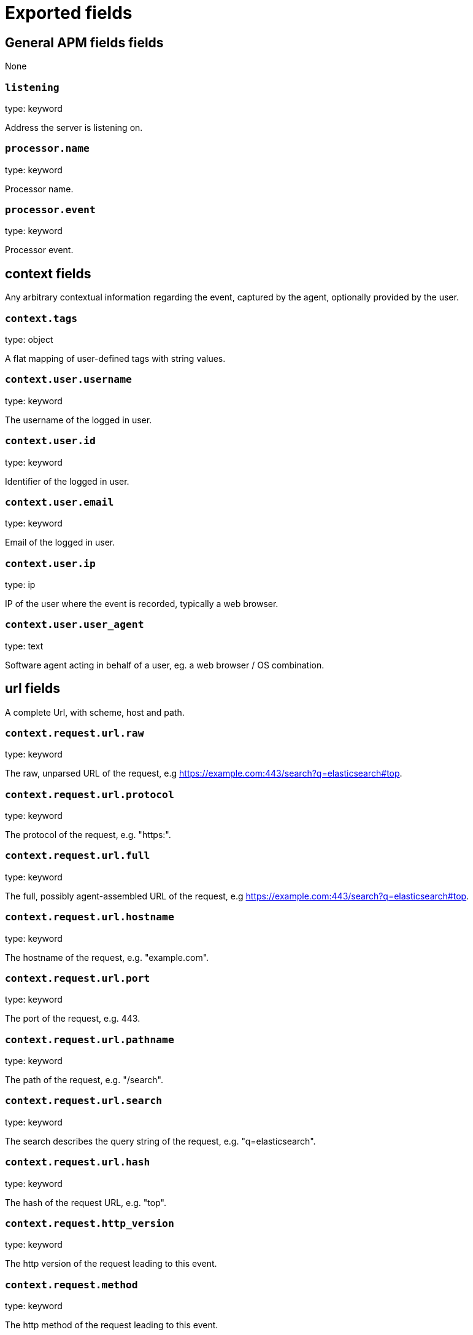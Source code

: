 
////
This file is generated! See _meta/fields.yml and scripts/generate_field_docs.py
////

[[exported-fields]]
= Exported fields

[partintro]

--
This document describes the fields that are exported by apm-server. They are
grouped in the following categories:

* <<exported-fields-apm>>
* <<exported-fields-apm-error>>
* <<exported-fields-apm-sourcemap>>
* <<exported-fields-apm-span>>
* <<exported-fields-apm-transaction>>
* <<exported-fields-beat>>
* <<exported-fields-cloud>>
* <<exported-fields-docker-processor>>
* <<exported-fields-host-processor>>
* <<exported-fields-kubernetes-processor>>

--
[[exported-fields-apm]]
== General APM fields fields

None


[float]
=== `listening`

type: keyword

Address the server is listening on.


[float]
=== `processor.name`

type: keyword

Processor name.

[float]
=== `processor.event`

type: keyword

Processor event.

[float]
== context fields

Any arbitrary contextual information regarding the event, captured by the agent, optionally provided by the user.



[float]
=== `context.tags`

type: object

A flat mapping of user-defined tags with string values.



[float]
=== `context.user.username`

type: keyword

The username of the logged in user.


[float]
=== `context.user.id`

type: keyword

Identifier of the logged in user.


[float]
=== `context.user.email`

type: keyword

Email of the logged in user.


[float]
=== `context.user.ip`

type: ip

IP of the user where the event is recorded, typically a web browser.


[float]
=== `context.user.user_agent`

type: text

Software agent acting in behalf of a user, eg. a web browser / OS combination.



[float]
== url fields

A complete Url, with scheme, host and path.



[float]
=== `context.request.url.raw`

type: keyword

The raw, unparsed URL of the request, e.g https://example.com:443/search?q=elasticsearch#top.


[float]
=== `context.request.url.protocol`

type: keyword

The protocol of the request, e.g. "https:".


[float]
=== `context.request.url.full`

type: keyword

The full, possibly agent-assembled URL of the request, e.g https://example.com:443/search?q=elasticsearch#top.


[float]
=== `context.request.url.hostname`

type: keyword

The hostname of the request, e.g. "example.com".


[float]
=== `context.request.url.port`

type: keyword

The port of the request, e.g. 443.


[float]
=== `context.request.url.pathname`

type: keyword

The path of the request, e.g. "/search".


[float]
=== `context.request.url.search`

type: keyword

The search describes the query string of the request, e.g. "q=elasticsearch".


[float]
=== `context.request.url.hash`

type: keyword

The hash of the request URL, e.g. "top".


[float]
=== `context.request.http_version`

type: keyword

The http version of the request leading to this event.


[float]
=== `context.request.method`

type: keyword

The http method of the request leading to this event.



[float]
=== `context.response.status_code`

type: long

The http status code of the response, eg. '200'.


[float]
=== `context.response.finished`

type: boolean

A boolean indicating whether the response was finished or not.


[float]
== system fields

Optional system fields.



[float]
=== `context.system.hostname`

type: keyword

The hostname of the system the event was recorded on.


[float]
=== `context.system.architecture`

type: keyword

The architecture of the system the event was recorded on.


[float]
=== `context.system.platform`

type: keyword

The platform of the system the event was recorded on.


[float]
=== `context.system.ip`

type: ip

IP of the host that records the event.


[float]
== process fields

Information pertaining to the running process where the data was collected



[float]
=== `context.process.pid`

type: long

Numeric process ID of the service process.


[float]
=== `context.process.ppid`

type: long

Numeric ID of the service's parent process.


[float]
=== `context.process.title`

type: keyword

Service process title.


[float]
== service fields

Service fields.



[float]
=== `context.service.name`

type: keyword

format: url

Immutable unique name of the service emitting this event.


[float]
=== `context.service.version`

type: keyword

Version of the service emitting this event.


[float]
=== `context.service.environment`

type: keyword

Service environment.



[float]
=== `context.service.language.name`

type: keyword

Name of the programming language used.


[float]
=== `context.service.language.version`

type: keyword

Version of the programming language used.



[float]
=== `context.service.runtime.name`

type: keyword

Name of the runtime used.


[float]
=== `context.service.runtime.version`

type: keyword

Version of the runtime used.



[float]
=== `context.service.framework.name`

type: keyword

Name of the framework used.


[float]
=== `context.service.framework.version`

type: keyword

Version of the framework used.



[float]
=== `context.service.agent.name`

type: keyword

Name of the agent used.


[float]
=== `context.service.agent.version`

type: keyword

Version of the agent used.



[float]
=== `transaction.id`

type: keyword

format: url

A UUID4 transaction ID.


[[exported-fields-apm-error]]
== APM Error fields

Error-specific data for APM


[float]
=== `view errors`

type: keyword

format: url

[float]
=== `error id icon`

type: keyword

format: url

[float]
== error fields

Data captured by an agent representing an event occurring in a monitored service.



[float]
=== `error.id`

type: keyword

A UUID for the error.


[float]
=== `error.culprit`

type: text

Function call which was the primary perpetrator of this event.

[float]
=== `error.grouping_key`

type: keyword

format: url

GroupingKey of the logged error for use in grouping.


[float]
== exception fields

Information about the originally thrown error.



[float]
=== `error.exception.code`

type: keyword

The error code set when the error happened, e.g. database error code.

[float]
=== `error.exception.message`

type: text

The original error message.

[float]
=== `error.exception.module`

type: keyword

The module namespace of the original error.

[float]
=== `error.exception.type`

type: keyword

[float]
=== `error.exception.handled`

type: boolean

Indicator whether the error was caught somewhere in the code or not.

[float]
== log fields

Additional information added by logging the error.



[float]
=== `error.log.level`

type: keyword

The severity of the record.

[float]
=== `error.log.logger_name`

type: keyword

The name of the logger instance used.

[float]
=== `error.log.message`

type: text

The additionally logged error message.

[float]
=== `error.log.param_message`

type: keyword

A parametrized message. E.g. 'Could not connect to %s'. The property message is still required, and should be equal to the param_message, but with placeholders replaced. In some situations the param_message is used to group errors together.


[[exported-fields-apm-sourcemap]]
== APM Sourcemap fields

Sourcemap files enriched with metadata



[float]
== service fields

Service fields.



[float]
=== `sourcemap.service.name`

type: keyword

The name of the service this sourcemap belongs to.


[float]
=== `sourcemap.service.version`

type: keyword

Service version.


[float]
=== `sourcemap.bundle_filepath`

type: keyword

Location of the sourcemap relative to the file requesting it.


[[exported-fields-apm-span]]
== APM Span fields

Span-specific data for APM.


[float]
=== `view spans`

format: url


[float]
=== `span.id`

type: long

A locally unique ID of the span.


[float]
=== `span.name`

type: keyword

Generic designation of a span in the scope of a transaction.


[float]
=== `span.type`

type: keyword

Keyword of specific relevance in the service's domain (eg: 'db.postgresql.query', 'template.erb', 'cache', etc).


[float]
== start fields

None


[float]
=== `span.start.us`

type: long

Offset relative to the transaction's timestamp identifying the start of the span, in microseconds.


[float]
== duration fields

None


[float]
=== `span.duration.us`

type: long

format: duration

Duration of the span, in microseconds.


[float]
=== `span.parent`

type: long

The locally unique ID of the parent of the span.


[[exported-fields-apm-transaction]]
== APM Transaction fields

Transaction-specific data for APM



[float]
=== `transaction.name`

type: text

Generic designation of a transaction in the scope of a single service (eg. 'GET /users/:id').


[float]
=== `transaction.name.keyword`

type: keyword

[float]
=== `transaction.type`

type: keyword

Keyword of specific relevance in the service's domain (eg. 'request', 'backgroundjob', etc)


[float]
== duration fields

None


[float]
=== `transaction.duration.us`

type: long

format: duration

Total duration of this transaction, in microseconds.


[float]
=== `transaction.result`

type: keyword

The result of the transaction. HTTP status code for HTTP-related transactions.


[float]
=== `transaction.marks`

type: object

A user-defined mapping of groups of marks in milliseconds.


[float]
=== `transaction.sampled`

type: boolean

Transactions that are 'sampled' will include all available information. Transactions that are not sampled will not have spans or context. Defaults to true.




[float]
=== `transaction.span_count.dropped.total`

type: long

The total amount of dropped spans for this transaction.

[[exported-fields-beat]]
== Beat fields

Contains common beat fields available in all event types.



[float]
=== `beat.name`

The name of the Beat sending the log messages. If the Beat name is set in the configuration file, then that value is used. If it is not set, the hostname is used. To set the Beat name, use the `name` option in the configuration file.


[float]
=== `beat.hostname`

The hostname as returned by the operating system on which the Beat is running.


[float]
=== `beat.timezone`

The timezone as returned by the operating system on which the Beat is running.


[float]
=== `beat.version`

The version of the beat that generated this event.


[float]
=== `@timestamp`

type: date

example: August 26th 2016, 12:35:53.332

format: date

required: True

The timestamp when the event log record was generated.


[float]
=== `tags`

Arbitrary tags that can be set per Beat and per transaction type.


[float]
=== `fields`

type: object

Contains user configurable fields.


[float]
== error fields

Error fields containing additional info in case of errors.



[float]
=== `error.message`

type: text

Error message.


[float]
=== `error.code`

type: long

Error code.


[float]
=== `error.type`

type: keyword

Error type.


[[exported-fields-cloud]]
== Cloud provider metadata fields

Metadata from cloud providers added by the add_cloud_metadata processor.



[float]
=== `meta.cloud.provider`

example: ec2

Name of the cloud provider. Possible values are ec2, gce, or digitalocean.


[float]
=== `meta.cloud.instance_id`

Instance ID of the host machine.


[float]
=== `meta.cloud.instance_name`

Instance name of the host machine.


[float]
=== `meta.cloud.machine_type`

example: t2.medium

Machine type of the host machine.


[float]
=== `meta.cloud.availability_zone`

example: us-east-1c

Availability zone in which this host is running.


[float]
=== `meta.cloud.project_id`

example: project-x

Name of the project in Google Cloud.


[float]
=== `meta.cloud.region`

Region in which this host is running.


[[exported-fields-docker-processor]]
== Docker fields

Docker stats collected from Docker.




[float]
=== `docker.container.id`

type: keyword

Unique container id.


[float]
=== `docker.container.image`

type: keyword

Name of the image the container was built on.


[float]
=== `docker.container.name`

type: keyword

Container name.


[float]
=== `docker.container.labels`

type: object

Image labels.


[[exported-fields-host-processor]]
== Host fields

Info collected for the host machine.




[float]
=== `host.hostname`

type: keyword

Hostname.


[float]
=== `host.id`

type: keyword

Unique host id.


[float]
=== `host.architecture`

type: keyword

Host architecture (e.g. x86_64, arm, ppc, mips).


[float]
=== `host.os.platform`

type: object

OS platform (e.g. centos, ubuntu, windows).


[float]
=== `host.os.version`

type: object

OS version.


[float]
=== `host.os.family`

type: object

OS family (e.g. redhat, debian, freebsd, windows).


[[exported-fields-kubernetes-processor]]
== Kubernetes fields

Kubernetes metadata added by the kubernetes processor




[float]
=== `kubernetes.pod.name`

type: keyword

Kubernetes pod name


[float]
=== `kubernetes.namespace`

type: keyword

Kubernetes namespace


[float]
=== `kubernetes.node.name`

type: keyword

Kubernetes node name


[float]
=== `kubernetes.labels`

type: object

Kubernetes labels map


[float]
=== `kubernetes.annotations`

type: object

Kubernetes annotations map


[float]
=== `kubernetes.container.name`

type: keyword

Kubernetes container name


[float]
=== `kubernetes.container.image`

type: keyword

Kubernetes container image


